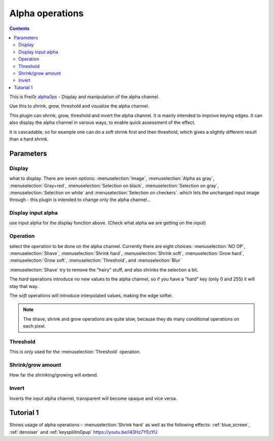 .. metadata-placeholder

   :authors: - Claus Christensen
             - Yuri Chornoivan
             - Ttguy (https://userbase.kde.org/User:Ttguy)
             - Bushuev (https://userbase.kde.org/User:Bushuev)
             - Smolyaninov (https://userbase.kde.org/User:Smolyaninov)

   :license: Creative Commons License SA 4.0

.. _alpha_operations:


Alpha operations
================

.. contents::

This is Frei0r `alpha0ps <http://www.mltframework.org/bin/view/MLT/FilterFrei0r-alpha0ps>`_ - Display and manipulation of the alpha channel.


Use this to shrink, grow, threshold and visualize the alpha channel.


This plugin can shrink, grow, threshold and invert the alpha channel. It is mainly intended to improve keying edges.
It can also display the alpha channel in various ways, to enable quick assessment of the effect.


It is cascadable, so for example one can do a soft shrink first and then threshold, which gives a slightly different result than a hard shrink.


Parameters
----------


Display
~~~~~~~~
what to display. There are seven options: :menuselection:`Image`, :menuselection:`Alpha as gray`, :menuselection:`Gray+red`, :menuselection:`Selection on black`, :menuselection:`Selection on gray`, :menuselection:`Selection on white` and :menuselection:`Selection on checkers`.
which lets the unchanged input image through - this plugin is intended to change only the alpha channel...


Display input alpha
~~~~~~~~~~~~~~~~~~~~

use input alpha for the display function above. (Check what alpha we are getting on the input)


Operation
~~~~~~~~~~

select the operation to be done on the alpha channel. Currently there are eight choices: :menuselection:`NO OP`, :menuselection:`Shave`, :menuselection:`Shrink hard`, :menuselection:`Shrink soft`, :menuselection:`Grow hard`, :menuselection:`Grow soft`, :menuselection:`Threshold`, and :menuselection:`Blur`


:menuselection:`Shave` try to remove the "hairy" stuff, and also shrinks the selection a bit.


The *hard* operations introduce no new values to the alpha channel, so if you have a "hard" key (only 0 and 255) it will stay that way.


The *soft* operations will introduce interpolated values, making the edge softer.


.. note::

  The shave, shrink and grow operations are quite slow, because they do many conditional operations on each pixel.


Threshold
~~~~~~~~~~

This is only used for the :menuselection:`Threshold` operation.


Shrink/grow amount
~~~~~~~~~~~~~~~~~~~

How far the shrinking/growing will extend.


Invert
~~~~~~

Inverts the input alpha channel, transparent will become opaque and vice versa.


.. image:: /images/Alpha_operations.png


.. image:: /images/alpha_operations_display_menu.png
  :alt: Display Menu Options


.. image:: /images/Alpha_operations_operation_menu.png
  :alt: Operation Menu Options


Tutorial 1
----------

Shows usage of alpha operations - :menuselection:`Shrink hard` as well as the following effects:  :ref:`blue_screen`, :ref:`denoiser`  and :ref:`keysplillm0pup` 
https://youtu.be/l43Hz7YEcYU


